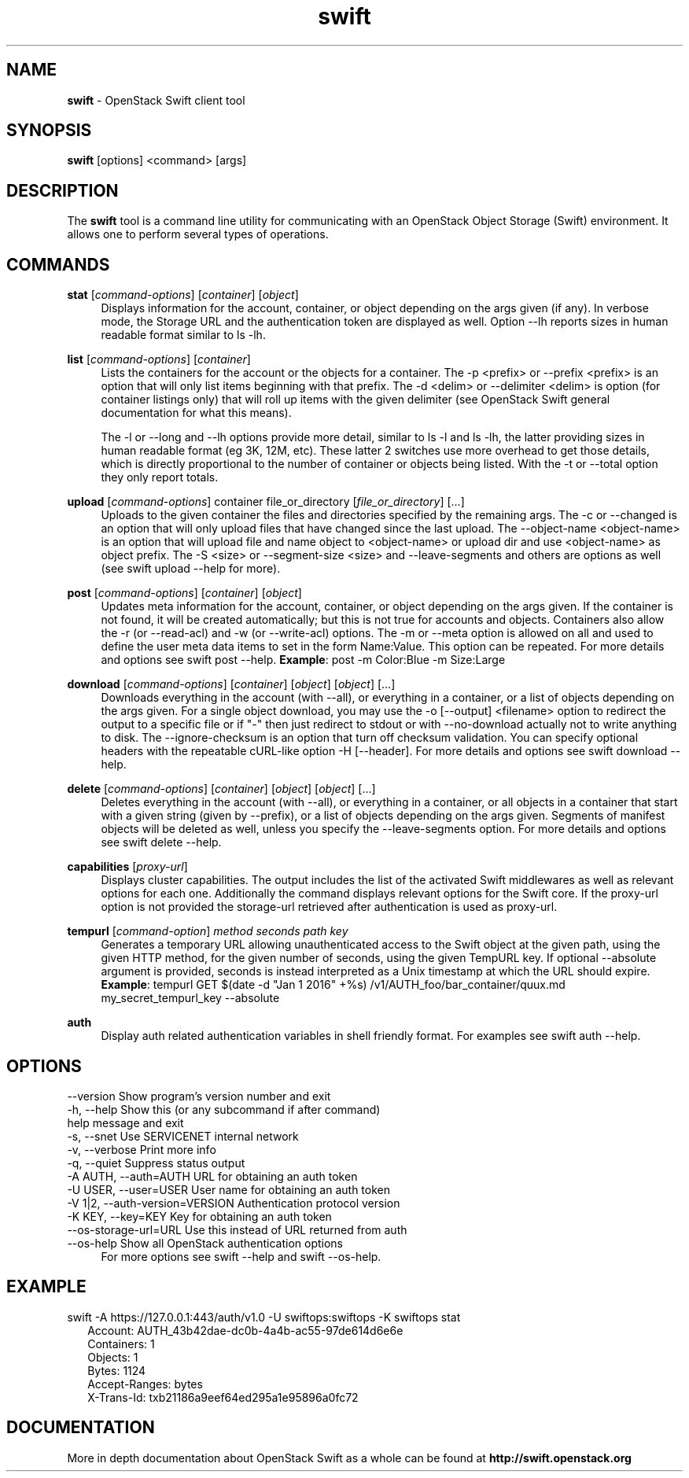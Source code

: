 .\"
.\" Author: Joao Marcelo Martins <marcelo.martins@rackspace.com> or <btorch@gmail.com>
.\" Copyright (c) 2010-2011 OpenStack Foundation.
.\"
.\" Licensed under the Apache License, Version 2.0 (the "License");
.\" you may not use this file except in compliance with the License.
.\" You may obtain a copy of the License at
.\"
.\"    http://www.apache.org/licenses/LICENSE-2.0
.\"
.\" Unless required by applicable law or agreed to in writing, software
.\" distributed under the License is distributed on an "AS IS" BASIS,
.\" WITHOUT WARRANTIES OR CONDITIONS OF ANY KIND, either express or
.\" implied.
.\" See the License for the specific language governing permissions and
.\" limitations under the License.
.\"
.TH swift 1 "8/26/2011" "Linux" "OpenStack Swift"

.SH NAME
.LP
.B swift
\- OpenStack Swift client tool

.SH SYNOPSIS
.LP
.B swift
[options] <command> [args]

.SH DESCRIPTION
.PP
The \fBswift\fR tool is a command line utility for communicating with
an OpenStack Object Storage (Swift) environment. It allows one to perform
several types of operations.

.SH COMMANDS
.PP

\fBstat\fR [\fIcommand-options\fR] [\fIcontainer\fR] [\fIobject\fR]
.RS 4
Displays information for the account, container, or object depending on the args given (if any).
In verbose mode, the Storage URL and the authentication token are displayed
as well. Option \-\-lh reports sizes in human readable format similar to ls \-lh.
.RE

\fBlist\fR [\fIcommand-options\fR] [\fIcontainer\fR]
.RS 4
Lists the containers for the account or the objects for a container.
The \-p <prefix> or \-\-prefix <prefix> is an option that will only list items beginning
with that prefix. The \-d <delim> or \-\-delimiter <delim> is option
(for container listings only) that will roll up items with the given
delimiter (see OpenStack Swift general documentation for what this means).

The \-l or \-\-long and \-\-lh options provide more detail, similar to ls \-l and ls \-lh, the latter
providing sizes in human readable format (eg 3K, 12M, etc). These latter 2 switches
use more overhead to get those details, which is directly proportional to the number
of container or objects being listed. With the \-t or \-\-total option they only report totals.
.RE

\fBupload\fR [\fIcommand-options\fR] container file_or_directory [\fIfile_or_directory\fR] [...]
.RS 4
Uploads to the given container the files and directories specified by the
remaining args. The \-c or \-\-changed is an option that will only upload files
that have changed since the last upload. The \-\-object-name <object\-name> is
an option that will upload file and name object to <object-name> or upload dir
and use <object\-name> as object prefix. The \-S <size> or \-\-segment\-size <size>
and \-\-leave\-segments and others are options as well (see swift upload \-\-help for more).
.RE

\fBpost\fR [\fIcommand-options\fR] [\fIcontainer\fR] [\fIobject\fR]
.RS 4
Updates meta information for the account, container, or object depending
on the args given. If the container is not found, it will be created
automatically; but this is not true for accounts and objects. Containers
also allow the \-r (or \-\-read\-acl) and \-w (or \-\-write\-acl) options. The \-m
or \-\-meta option is allowed on all and used to define the user meta data
items to set in the form Name:Value. This option can be repeated.
For more details and options see swift post \-\-help.
\fBExample\fR: post \-m Color:Blue \-m Size:Large
.RE

\fBdownload\fR [\fIcommand-options\fR] [\fIcontainer\fR] [\fIobject\fR] [\fIobject\fR] [...]
.RS 4
Downloads everything in the account (with \-\-all), or everything in a
container, or a list of objects depending on the args given. For a single
object download, you may use the \-o [\-\-output] <filename> option to
redirect the output to a specific file or if "-" then just redirect to stdout or
with \-\-no-download actually not to write anything to disk.
The \-\-ignore-checksum is an option that turn off checksum validation.
You can specify optional headers with the repeatable cURL-like option
\-H [\-\-header]. For more details and options see swift download \-\-help.
.RE

\fBdelete\fR [\fIcommand-options\fR] [\fIcontainer\fR] [\fIobject\fR] [\fIobject\fR] [...]
.RS 4
Deletes everything in the account (with \-\-all), or everything in a container,
or all objects in a container that start with a given string (given by \-\-prefix),
or a list of objects depending on the args given. Segments of manifest objects
will be deleted as well, unless you specify the \-\-leave\-segments option.
For more details and options see swift delete \-\-help.
.RE

\fBcapabilities\fR [\fIproxy-url\fR]
.RS 4
Displays cluster capabilities. The output includes the list of the activated
Swift middlewares as well as relevant options for each one. Additionally the
command displays relevant options for the Swift core. If the proxy-url option
is not provided the storage-url retrieved after authentication is used as
proxy-url.
.RE

\fBtempurl\fR [\fIcommand-option\fR] \fImethod\fR \fIseconds\fR \fIpath\fR \fIkey\fR
.RS 4
Generates a temporary URL allowing unauthenticated access to the Swift object
at the given path, using the given HTTP method, for the given number of
seconds, using the given TempURL key. If optional --absolute argument is
provided, seconds is instead interpreted as a Unix timestamp at which the URL
should expire. \fBExample\fR: tempurl GET $(date -d "Jan 1 2016" +%s)
/v1/AUTH_foo/bar_container/quux.md my_secret_tempurl_key --absolute
.RE

\fBauth\fR
.RS 4
Display auth related authentication variables in shell friendly format.
For examples see swift auth \-\-help.
.RE

.SH OPTIONS
.PD 0
.IP "--version              Show program's version number and exit"
.IP "-h, --help             Show this (or any subcommand if after command) help message and exit"
.IP "-s, --snet             Use SERVICENET internal network"
.IP "-v, --verbose          Print more info"
.IP "-q, --quiet            Suppress status output"
.IP "-A AUTH, --auth=AUTH   URL for obtaining an auth token "
.IP "-U USER, --user=USER   User name for obtaining an auth token"
.IP "-V 1|2, --auth-version=VERSION  Authentication protocol version"
.IP "-K KEY, --key=KEY      Key for obtaining an auth token"
.IP "--os-storage-url=URL   Use this instead of URL returned from auth"
.IP "--os-help              Show all OpenStack authentication options"
.PD
.RS 4
For more options see swift \-\-help and swift \-\-os-help.
.RE


.SH EXAMPLE
.PP
swift \-A https://127.0.0.1:443/auth/v1.0 \-U swiftops:swiftops \-K swiftops stat

.RS 2
.PD 0
.IP "   Account: AUTH_43b42dae-dc0b-4a4b-ac55-97de614d6e6e"
.IP "Containers: 1"
.IP "   Objects: 1"
.IP "     Bytes: 1124"
.IP "Accept-Ranges: bytes"
.IP "X-Trans-Id: txb21186a9eef64ed295a1e95896a0fc72"
.PD
.RE


.SH DOCUMENTATION
.LP
More in depth documentation about OpenStack Swift as a whole can be found at
.BI http://swift.openstack.org

